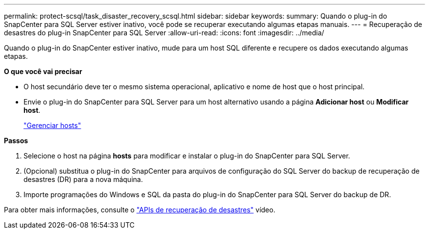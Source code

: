---
permalink: protect-scsql/task_disaster_recovery_scsql.html 
sidebar: sidebar 
keywords:  
summary: Quando o plug-in do SnapCenter para SQL Server estiver inativo, você pode se recuperar executando algumas etapas manuais. 
---
= Recuperação de desastres do plug-in SnapCenter para SQL Server
:allow-uri-read: 
:icons: font
:imagesdir: ../media/


[role="lead"]
Quando o plug-in do SnapCenter estiver inativo, mude para um host SQL diferente e recupere os dados executando algumas etapas.

*O que você vai precisar*

* O host secundário deve ter o mesmo sistema operacional, aplicativo e nome de host que o host principal.
* Envie o plug-in do SnapCenter para SQL Server para um host alternativo usando a página *Adicionar host* ou *Modificar host*.
+
link:https://docs.netapp.com/us-en/snapcenter/admin/concept_manage_hosts.html["Gerenciar hosts"]



*Passos*

. Selecione o host na página *hosts* para modificar e instalar o plug-in do SnapCenter para SQL Server.
. (Opcional) substitua o plug-in do SnapCenter para arquivos de configuração do SQL Server do backup de recuperação de desastres (DR) para a nova máquina.
. Importe programações do Windows e SQL da pasta do plug-in do SnapCenter para SQL Server do backup de DR.


Para obter mais informações, consulte o https://www.youtube.com/watch?v=_8NG-tTGy8k&list=PLdXI3bZJEw7nofM6lN44eOe4aOSoryckg["APIs de recuperação de desastres"^] vídeo.
